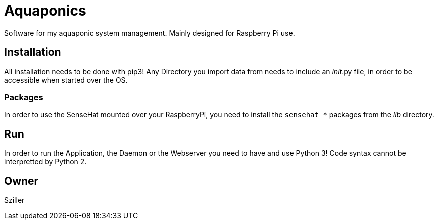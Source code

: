 = Aquaponics

Software for my aquaponic system management.
Mainly designed for Raspberry Pi use.

== Installation
All installation needs to be done with pip3!
Any Directory you import data from needs to include an __init__.py file, in order to be accessible when started over the
OS.

=== Packages
In order to use the SenseHat mounted over your RaspberryPi, you need to install the `sensehat_*` packages from the _lib_
directory.

== Run
In order to run the Application, the Daemon or the Webserver you need to have and use Python 3!
Code syntax cannot be interpretted by Python 2.

== Owner
Sziller
